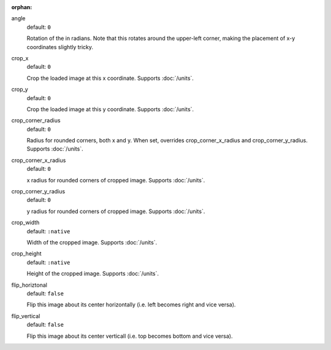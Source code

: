 :orphan:

angle
  default: ``0``

  Rotation of the in radians. Note that this rotates around the upper-left corner, making the placement of x-y coordinates slightly tricky.

crop_x
  default: ``0``

  Crop the loaded image at this x coordinate. Supports :doc:`/units`.

crop_y
  default: ``0``

  Crop the loaded image at this y coordinate. Supports :doc:`/units`.

crop_corner_radius
  default: ``0``

  Radius for rounded corners, both x and y. When set, overrides crop_corner_x_radius and crop_corner_y_radius. Supports :doc:`/units`.

crop_corner_x_radius
  default: ``0``

  x radius for rounded corners of cropped image. Supports :doc:`/units`.

crop_corner_y_radius
  default: ``0``

  y radius for rounded corners of cropped image. Supports :doc:`/units`.

crop_width
  default: ``:native``

  Width of the cropped image. Supports :doc:`/units`.

crop_height
  default: ``:native``

  Height of the cropped image. Supports :doc:`/units`.

flip_horiztonal
  default: ``false``

  Flip this image about its center horizontally (i.e. left becomes right and vice versa).

flip_vertical
  default: ``false``

  Flip this image about its center verticall (i.e. top becomes bottom and vice versa).
